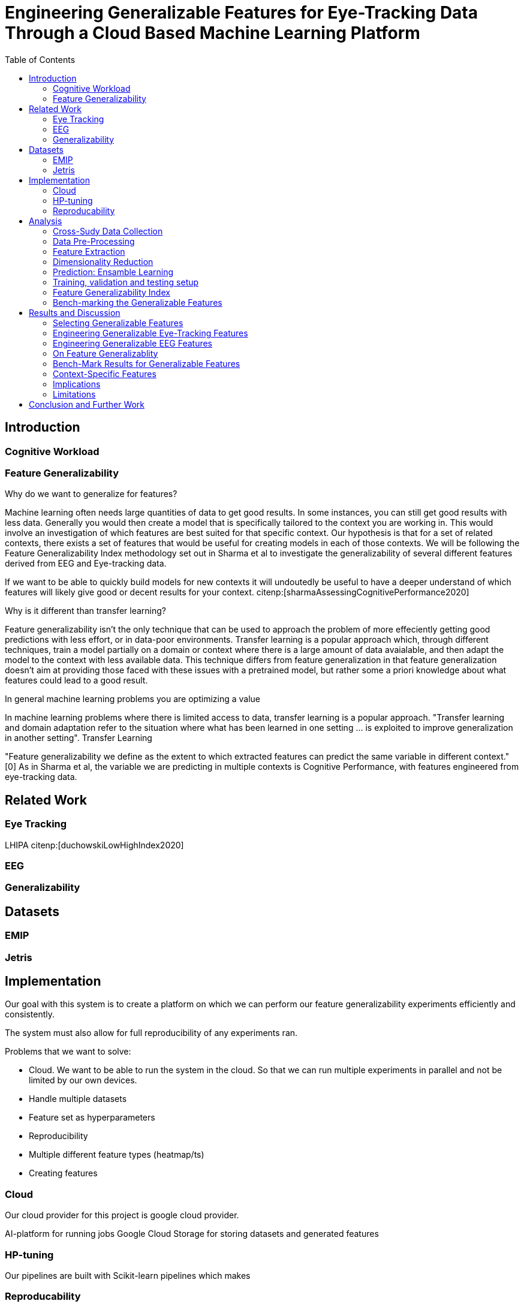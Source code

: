 :bibtex-file: library.bibtex
:bibtex-order: alphabetical
:bibtex-style: ieee

= Engineering Generalizable Features for Eye-Tracking Data Through a Cloud Based Machine Learning Platform
:toc:

== Introduction

=== Cognitive Workload

=== Feature Generalizability

Why do we want to generalize for features?

Machine learning often needs large quantities of data to get good results.
In some instances, you can still get good results with less data.
Generally you would then create a model that is specifically tailored to the context you are working in.
This would involve an investigation of which features  are best suited for that specific context.
Our hypothesis is that for a set of related contexts, there exists a set of features that would be useful for creating models in each of those contexts.
We will be following the Feature Generalizability Index methodology set out in Sharma et al to investigate the generalizability of several different features derived from EEG and Eye-tracking data.

If we want to be able to quickly build models for new contexts it will undoutedly be useful to have a deeper understand of which features will likely give good or decent results for your context. citenp:[sharmaAssessingCognitivePerformance2020]

Why is it different than transfer learning?

Feature generalizability isn't the only technique that can be used to approach the problem of more effeciently getting good predictions with less effort, or in data-poor environments.
Transfer learning is a popular approach which, through different techniques, train a model partially on a domain or context where there is a large amount of data avaialable, and then adapt the model to the context with less available data.
This technique differs from feature generalization in that feature generalization doesn't aim at providing those faced with these issues with a pretrained model, but rather some a priori knowledge about what features could lead to a good result.





In general machine learning problems you are optimizing a value

In machine learning problems where there is limited access to data, transfer learning is a popular approach. "Transfer learning and domain adaptation refer to the situation where what has been learned in one setting … is exploited to improve generalization in another setting". Transfer Learning

"Feature generalizability we define as the extent to which extracted features can predict the same variable in different context." [0] As in Sharma et al, the variable we are predicting in multiple contexts is Cognitive Performance, with features engineered from eye-tracking data.

== Related Work



=== Eye Tracking
LHIPA citenp:[duchowskiLowHighIndex2020]

=== EEG

=== Generalizability


== Datasets

=== EMIP

=== Jetris

== Implementation

Our goal with this system is to create a platform on which we can perform our feature generalizability experiments efficiently and consistently.

The system must also allow for full reproducibility of any experiments ran.

Problems that we want to solve:

* Cloud. We want to be able to run the system in the cloud. So that we can run multiple experiments in parallel and not be limited by our own devices.
* Handle multiple datasets
* Feature set as hyperparameters
* Reproducibility
* Multiple different feature types (heatmap/ts)
* Creating features

=== Cloud
Our cloud provider for this project is google cloud provider.

AI-platform for running jobs
Google Cloud Storage for storing datasets and generated features


=== HP-tuning

Our pipelines are built with Scikit-learn pipelines which makes


=== Reproducability
Our reproducibility strategy primarily consists of two different components.
The version-control tool, git; and the machine learning management tool comet.ml.

==== Git
Git keeps track of all versions of our source-code.
We have set up our system to demand that all local changes to the code be committed to git before a run in the cloud will be allowed.
We ensure that all our parameters are represented in the code. This ensures that we always know the state of the code responsible for each experiment.
When we run an experiment in the cloud we log the start parameters of the system and the hash associated with the commit.

==== comet.ml
comet.ml is a machine learning management tool. It can handle user-management, visualization, tracking of experiments, and much more.
In our case we use it to track the results of our experiements, and how they relate to eachother.

Comet for hyperparameters

==== TS fresh

One of the primary complications is our need for the combination of different datasets.


== Analysis

=== Cross-Sudy Data Collection

=== Data Pre-Processing

We separate the preprocessing of the emip dataset in two parts, pre-preprocessing which is mostly quality of life changes to the dataset to make it easier to work with. And actual preprocessing for cleaning and normalzing the data.

==== EMIP dataset
We changed the dataset to make it easier to work with.

. Created a new column for the status for each timeframe cotaining "CALIBRATION", "READING", "TEST"
. Created a new column for which trial they were performing
. Removed rows for where the values were all 0, as that could be interpreted as nan.

Preprocessing

. Remove 0 values as they are nan
.

==== Generating Heatmaps
We used this and that for generating heatmpas

===== Mooc-images
We got the dataset

===== EMIP
The heatmaps for emip we generated ourselves with a python library called heatmappy. We used the preprocessed emip-dataset as explained in preprocessing.

. Split each subjects into 54 partitions to match the mooc-images dataset
. We only chose the datapoints where the subjects were reading code
. We took the average of the left and right position of the eye
. Created a 1920 * 1080 image
. Plotted the x,y postions with heatmappy
. Resized the image to 640*360

The emip-dataset is separated into two trials. We chose not to separate these trials since the heatmaps became to sparse when we did.

=== Feature Extraction

==== VGG19 Heatmaps

From the heatmaps used a pretrained vgg19 model with the imagenet weights to generate a feature vector of size 1000 features per image

1. Scale the images down using the preprocess_input function found in `keras.applications.image_netutils`
2. Use the pretrained VGG-19 model to extract features per image
3. Flatten the matrix to a single list of values

==== Powerspectrum

==== Arma

==== Garch

==== Markov models

==== LHIPA


=== Dimensionality Reduction

==== Lasso

=== Prediction: Ensamble Learning

=== Training, validation and testing setup

=== Feature Generalizability Index

=== Bench-marking the Generalizable Features

== Results and Discussion

=== Selecting Generalizable Features

=== Engineering Generalizable Eye-Tracking Features

=== Engineering Generalizable EEG Features

=== On Feature Generalizablity

=== Bench-Mark Results for Generalizable Features

=== Context-Specific Features

=== Implications

=== Limitations

== Conclusion and Further Work


bibliography::[]
